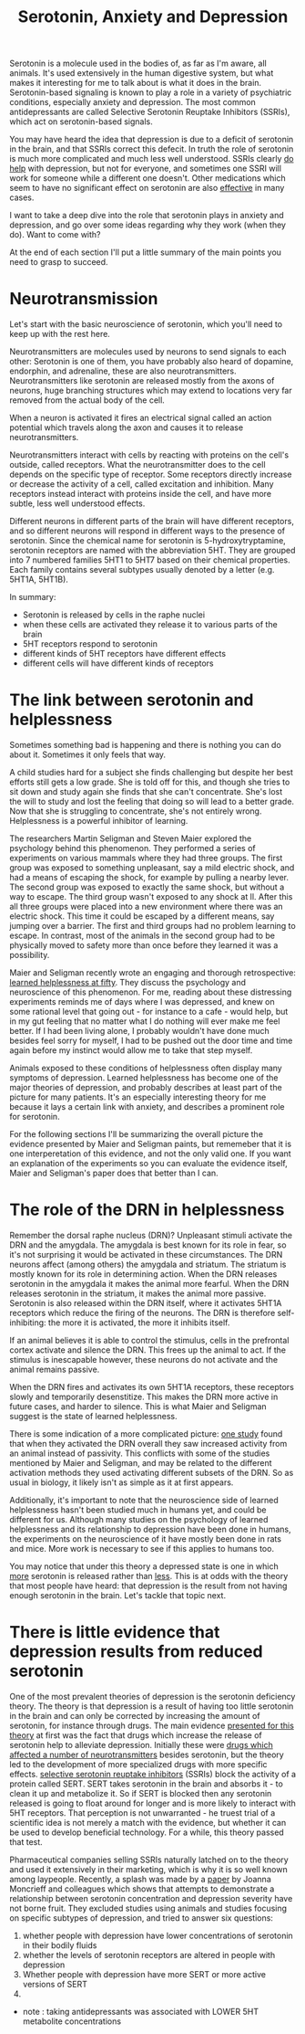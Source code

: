 :PROPERTIES:
:ID:       84c5b566-23ff-4036-9f58-8b3fcbb1b8b1
:END:
#+title:Serotonin, Anxiety and Depression


Serotonin is a molecule used in the bodies of, as far as I'm aware, all animals.
It's used extensively in the human digestive system, but what makes it interesting for me to talk about is what it does in the brain.
Serotonin-based signaling is known to play a role in a variety of psychiatric conditions, especially anxiety and depression.
The most common antidepressants are called Selective Serotonin Reuptake Inhibitors (SSRIs), which act on serotonin-based signals.

You may have heard the idea that depression is due to a deficit of serotonin in the brain, and that SSRIs correct this defecit.
In truth the role of serotonin is much more complicated and much less well understood.
SSRIs clearly [[https://www.thelancet.com/journals/lancet/article/PIIS0140-6736(17)32802-7/fulltext][do help]] with depression, but not for everyone, and sometimes one SSRI will work for someone while a different one doesn't.
Other medications which seem to have no significant effect on serotonin are also [[https://www.nature.com/articles/mp2017255][effective]] in many cases.

I want to take a deep dive into the role that serotonin plays in anxiety and depression, and go over some ideas regarding why they work (when they do).
Want to come with?

At the end of each section I'll put a little summary of the main points you need to grasp to succeed.

* Neurotransmission

Let's start with the basic neuroscience of serotonin, which you'll need to keep up with the rest here.

Neurotransmitters are molecules used by neurons to send signals to each other: Serotonin is one of them, you have probably also heard of dopamine, endorphin, and adrenaline, these are also neurotransmitters.
Neurotransmitters like serotonin are released mostly from the axons of neurons, huge branching structures which may extend to locations very far removed from the actual body of the cell.
[[../../art/euron_1672384040197.png]]

When a neuron is activated it fires an electrical signal called an action potential which travels along the axon and causes it to release neurotransmitters.

[[../../art/aphe_1672384049333.png]]

Neurotransmitters interact with cells by reacting with proteins on the cell's outside, called receptors.
What the neurotransmitter does to the cell depends on the specific type of receptor.
Some receptors directly increase or decrease the activity of a cell, called excitation and inhibition.
Many receptors instead interact with proteins inside the cell, and have more subtle, less well understood effects.

Different neurons in different parts of the brain will have different receptors, and so different neurons will respond in different ways to the presence of serotonin.
Since the chemical name for serotonin is 5-hydroxytryptamine, serotonin receptors are named with the abbreviation 5HT.
They are grouped into 7 numbered families 5HT1 to 5HT7 based on their chemical properties.
Each family contains several subtypes usually denoted by a letter (e.g. 5HT1A, 5HT1B).


In summary:
 - Serotonin is released by cells in the raphe nuclei
 - when these cells are activated they release it to various parts of the brain
 - 5HT receptors respond to serotonin
 - different kinds of 5HT receptors have different effects
 - different cells will have different kinds of receptors


* The link between serotonin and helplessness

Sometimes something bad is happening and there is nothing you can do about it.
Sometimes it only feels that way.

A child studies hard for a subject she finds challenging but despite her best efforts still gets a low grade.
She is told off for this, and though she tries to sit down and study again she finds that she can't concentrate.
She's lost the will to study and lost the feeling that doing so will lead to a better grade.
Now that she is struggling to concentrate, she's not entirely wrong.
Helplessness is a powerful inhibitor of learning.

The researchers Martin Seligman and Steven Maier explored the psychology behind this phenomenon.
They performed a series of experiments on various mammals where they had three groups.
The first group was exposed to something unpleasant, say a mild electric shock, and had a means of escaping the shock, for example by pulling a nearby lever.
The second group was exposed to exactly the same shock, but without a way to escape.
The third group wasn't exposed to any shock at ll.
After this all three groups were placed into a new environment where there was an electric shock.
This time it could be escaped by a different means, say jumping over a barrier.
The first and third groups had no problem learning to escape.
In contrast, most of the animals in the second group had to be physically moved to safety more than once before they learned it was a possibility.

Maier and Seligman recently wrote an engaging and thorough retrospective: [[https://www.ncbi.nlm.nih.gov/pmc/articles/PMC4920136/][learned helplessness at fifty]]. They discuss the psychology and neuroscience of this phenomenon.
For me, reading about these distressing experiments reminds me of days where I was depressed, and knew on some rational level that going out - for instance to a cafe - would help, but in my gut feeling that no matter what I do nothing will ever make me feel better.
If I had been living alone, I probably wouldn't have done much besides feel sorry for myself, I had to be pushed out the door time and time again before my instinct would allow me to take that step myself.

Animals exposed to these conditions of helplessness often display many symptoms of depression.
Learned helplessness has become one of the major theories of depression, and probably describes at least part of the picture for many patients.
It's an especially interesting theory for me because it lays a certain link with anxiety, and describes a prominent role for serotonin.

For the following sections I'll be summarizing the overall picture the evidence presented by Maier and Seligman paints, but rememeber that it is one interperetation of this evidence, and not the only valid one.
If you want an explanation of the experiments so you can evaluate the evidence itself, Maier and Seligman's paper does that better than I can.

* The role of the DRN in helplessness

Remember the dorsal raphe nucleus (DRN)?
Unpleasant stimuli activate the DRN and the amygdala. The amygdala is best known for its role in fear, so it's not surprising it would be activated in these circumstances.
The DRN neurons affect (among others) the amygdala and striatum. The striatum is mostly known for its role in determining action.
When the DRN releases serotonin in the amygdala it makes the animal more fearful.
When the DRN releases serotonin in the striatum, it makes the animal more passive.
Serotonin is also released within the DRN itself, where it activates 5HT1A receptors which reduce the firing of the neurons.
The DRN is therefore self-inhibiting: the more it is activated, the more it inhibits itself.

If an animal believes it is able to control the stimulus, cells in the prefrontal cortex activate and silence the DRN.
This frees up the animal to act.
If the stimulus is inescapable however, these neurons do not activate and the animal remains passive.

When the DRN fires and activates its own 5HT1A receptors, these receptors slowly and temporarily desenstitize.
This makes the DRN more active in future cases, and harder to silence.
This is what Maier and Seligman suggest is the state of learned helplessness.

There is some indication of a more complicated picture: [[https://www.nature.com/articles/nature11617][one study]] found that when they activated the DRN overall they saw increased activity from an animal instead of passivity.
This conflicts with some of the studies mentioned by Maier and Seligman, and may be related to the different activation methods they used activating different subsets of the DRN.
So as usual in biology, it likely isn't as simple as it at first appears. 

Additionally, it's important to note that the neuroscience side of learned helplessness hasn't been studied much in humans yet, and could be different for us.
Although many studies on the psychology of learned helplessness and its relationship to depression have been done in humans, the experiments on the neuroscience of it have mostly been done in rats and mice.
More work is necessary to see if this applies to humans too.

You may notice that under this theory a depressed state is one in which __more__ serotonin is released rather than __less__.
This is at odds with the theory that most people have heard: that depression is the result from not having enough serotonin in the brain.
Let's tackle that topic next.

* There is little evidence that depression results from reduced serotonin

One of the most prevalent theories of depression is the serotonin deficiency theory.
The theory is that depression is a result of having too little serotonin in the brain and can only be corrected by increasing the amount of serotonin, for instance through drugs.
The main evidence [[https://doi.org/10.1192/bjp.113.504.1237][presented for this theory]] at first was the fact that drugs which increase the release of serotonin help to alleviate depression.
Initially these were [[https://en.wikipedia.org/wiki/Monoamine_oxidase_inhibitor][drugs which affected a number of neurotransmitters]] besides serotonin, but the theory led to the development of more specialized drugs with more specific effects.
[[https://en.wikipedia.org/wiki/Selective_serotonin_reuptake_inhibitor][selective serotonin reuptake inhibitors]] (SSRIs) block the activity of a protein called SERT.
SERT takes serotonin in the brain and absorbs it - to clean it up and metabolize it.
So if SERT is blocked then any serotonin released is going to float around for longer and is more likely to interact with 5HT receptors.
That perception is not unwarranted - he truest trial of a scientific idea is not merely a match with the evidence, but whether it can be used to develop beneficial technology.
For a while, this theory passed that test.

Pharmaceutical companies selling SSRIs naturally latched on to the theory and used it extensively in their marketing, which is why it is so well known among laypeople.
Recently, a splash was made by a [[https://www.nature.com/articles/s41380-022-01661-0.pdf][paper]] by Joanna Moncrieff and colleagues which shows that attempts to demonstrate a relationship between serotonin concentration and depression severity have not borne fruit.
They excluded studies using animals and studies focusing on specific subtypes of depression, and tried to answer six questions:

 1. whether people with depression have lower concentrations of serotonin in their bodily fluids
 2. whether the levels of serotonin receptors are altered in people with depression
 3. Whether people with depression have more SERT or more active versions of SERT
 4.

- note : taking antidepressants was associated with LOWER 5HT metabolite concentrations

